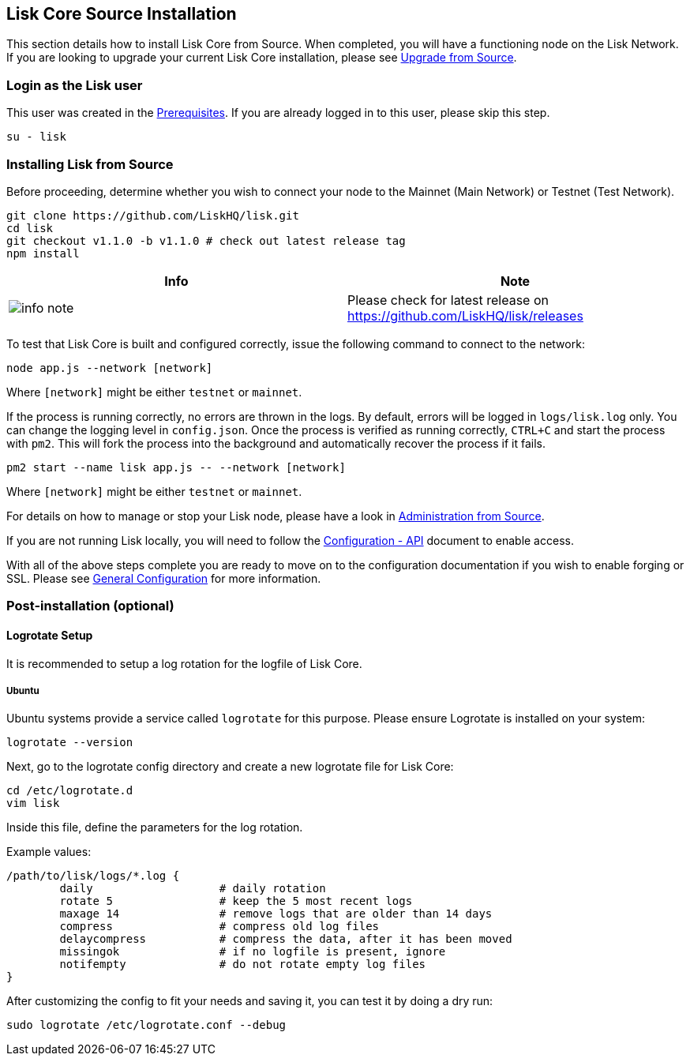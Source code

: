 == Lisk Core Source Installation

This section details how to install Lisk Core from Source. When
completed, you will have a functioning node on the Lisk Network. If you
are looking to upgrade your current Lisk Core installation, please see
link:/lisk-core/upgrade/source/upgrade-source.md[Upgrade from Source].

=== Login as the Lisk user

This user was created in the
link:../../setup/pre-install/source/preinstall-source.md[Prerequisites].
If you are already logged in to this user, please skip this step.

[source,bash]
----
su - lisk
----

=== Installing Lisk from Source

Before proceeding, determine whether you wish to connect your node to
the Mainnet (Main Network) or Testnet (Test Network).

[source,bash]
----
git clone https://github.com/LiskHQ/lisk.git
cd lisk
git checkout v1.1.0 -b v1.1.0 # check out latest release tag
npm install
----

[width="100%",cols="50%,50%",options="header",]
|===
|Info |Note
|image:../../../modules/ROOT/assets/info-icon.png[info
note,title="Info Note"] |Please check for latest release on
https://github.com/LiskHQ/lisk/releases
|===

To test that Lisk Core is built and configured correctly, issue the
following command to connect to the network:

[source,bash]
----
node app.js --network [network]
----

Where `+[network]+` might be either `+testnet+` or `+mainnet+`.

If the process is running correctly, no errors are thrown in the logs.
By default, errors will be logged in `+logs/lisk.log+` only. You can
change the logging level in `+config.json+`. Once the process is
verified as running correctly, `+CTRL+C+` and start the process with
`+pm2+`. This will fork the process into the background and
automatically recover the process if it fails.

[source,bash]
----
pm2 start --name lisk app.js -- --network [network]
----

Where `+[network]+` might be either `+testnet+` or `+mainnet+`.

For details on how to manage or stop your Lisk node, please have a look
in
link:../../../user-guide/administration/source/admin-source.md[Administration
from Source].

If you are not running Lisk locally, you will need to follow the
link:../../../user-guide/configuration/configuration.md#api-access-control[Configuration
- API] document to enable access.

With all of the above steps complete you are ready to move on to the
configuration documentation if you wish to enable forging or SSL. Please
see link:../../../user-guide/configuration/configuration.md[General
Configuration] for more information.

=== Post-installation (optional)

==== Logrotate Setup

It is recommended to setup a log rotation for the logfile of Lisk Core.

===== Ubuntu

Ubuntu systems provide a service called `+logrotate+` for this purpose.
Please ensure Logrotate is installed on your system:

[source,bash]
----
logrotate --version
----

Next, go to the logrotate config directory and create a new logrotate
file for Lisk Core:

[source,bash]
----
cd /etc/logrotate.d
vim lisk
----

Inside this file, define the parameters for the log rotation.

Example values:

[source,bash]
----
/path/to/lisk/logs/*.log { 
        daily                   # daily rotation
        rotate 5                # keep the 5 most recent logs
        maxage 14               # remove logs that are older than 14 days
        compress                # compress old log files
        delaycompress           # compress the data, after it has been moved
        missingok               # if no logfile is present, ignore
        notifempty              # do not rotate empty log files
}
----

After customizing the config to fit your needs and saving it, you can
test it by doing a dry run:

[source,bash]
----
sudo logrotate /etc/logrotate.conf --debug
----
